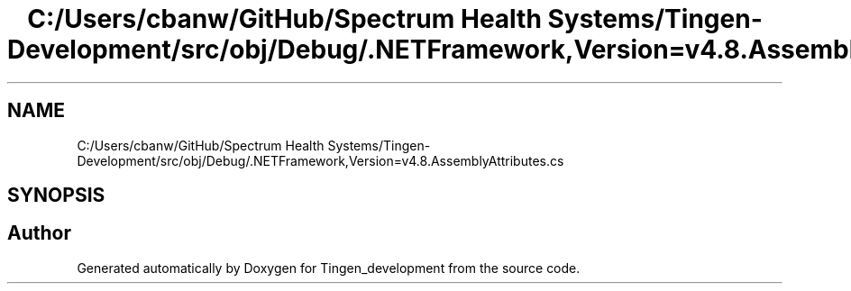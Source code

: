 .TH "C:/Users/cbanw/GitHub/Spectrum Health Systems/Tingen-Development/src/obj/Debug/.NETFramework,Version=v4.8.AssemblyAttributes.cs" 3 "Tingen_development" \" -*- nroff -*-
.ad l
.nh
.SH NAME
C:/Users/cbanw/GitHub/Spectrum Health Systems/Tingen-Development/src/obj/Debug/.NETFramework,Version=v4.8.AssemblyAttributes.cs
.SH SYNOPSIS
.br
.PP
.SH "Author"
.PP 
Generated automatically by Doxygen for Tingen_development from the source code\&.
